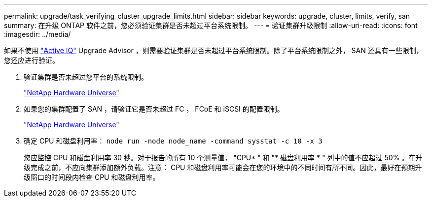 ---
permalink: upgrade/task_verifying_cluster_upgrade_limits.html 
sidebar: sidebar 
keywords: upgrade, cluster, limits, verify, san 
summary: 在升级 ONTAP 软件之前，您必须验证集群是否未超过平台系统限制。 
---
= 验证集群升级限制
:allow-uri-read: 
:icons: font
:imagesdir: ../media/


[role="lead"]
如果不使用 link:https://aiq.netapp.com/["Active IQ"^] Upgrade Advisor ，则需要验证集群是否未超过平台系统限制。除了平台系统限制之外， SAN 还具有一些限制，您还应进行验证。

. 验证集群是否未超过您平台的系统限制。
+
https://hwu.netapp.com["NetApp Hardware Universe"^]

. 如果您的集群配置了 SAN ，请验证它是否未超过 FC ， FCoE 和 iSCSI 的配置限制。
+
https://hwu.netapp.com["NetApp Hardware Universe"^]

. 确定 CPU 和磁盘利用率： `node run -node node_name -command sysstat -c 10 -x 3`
+
您应监控 CPU 和磁盘利用率 30 秒。对于报告的所有 10 个测量值， "CPU* " 和 "* 磁盘利用率 * " 列中的值不应超过 50% 。在升级完成之前，不应向集群添加额外负载。注意： CPU 和磁盘利用率可能会在您的环境中的不同时间有所不同。因此，最好在预期升级窗口的时间段内检查 CPU 和磁盘利用率。


